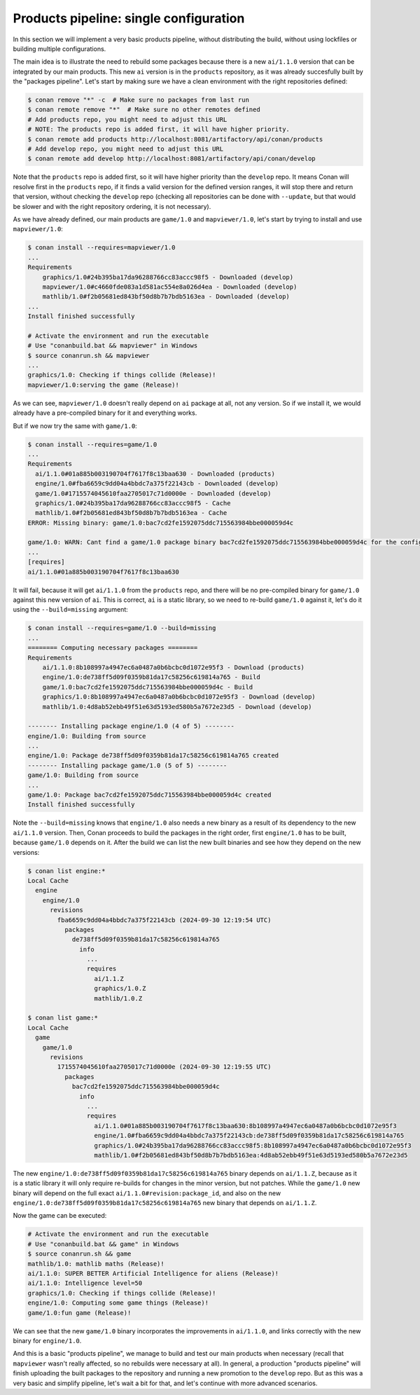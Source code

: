 Products pipeline: single configuration
=======================================

In this section we will implement a very basic products pipeline, without distributing the build, without using lockfiles or building multiple configurations.

The main idea is to illustrate the need to rebuild some packages because there is a new ``ai/1.1.0`` version that can be integrated by our main products. This new ``ai`` version is in the ``products`` repository, as it was already succesfully built by the "packages pipeline".
Let's start by making sure we have a clean environment with the right repositories defined:

.. code-block:: bash

    $ conan remove "*" -c  # Make sure no packages from last run
    $ conan remote remove "*"  # Make sure no other remotes defined
    # Add products repo, you might need to adjust this URL
    # NOTE: The products repo is added first, it will have higher priority.
    $ conan remote add products http://localhost:8081/artifactory/api/conan/products
    # Add develop repo, you might need to adjust this URL
    $ conan remote add develop http://localhost:8081/artifactory/api/conan/develop


Note that the ``products`` repo is added first, so it will have higher priority than the ``develop`` repo. It means Conan will resolve first in the ``products`` repo, if it finds a valid version for the defined version ranges, it will stop there and return that version, without
checking the ``develop`` repo (checking all repositories can be done with ``--update``, but that would be slower and with the right repository ordering, it is not necessary).

As we have already defined, our main products are ``game/1.0`` and ``mapviewer/1.0``, let's start by trying to install and use ``mapviewer/1.0``:


.. code-block:: bash

  $ conan install --requires=mapviewer/1.0
  ...
  Requirements
      graphics/1.0#24b395ba17da96288766cc83accc98f5 - Downloaded (develop)
      mapviewer/1.0#c4660fde083a1d581ac554e8a026d4ea - Downloaded (develop)
      mathlib/1.0#f2b05681ed843bf50d8b7b7bdb5163ea - Downloaded (develop)
  ...
  Install finished successfully

  # Activate the environment and run the executable 
  # Use "conanbuild.bat && mapviewer" in Windows
  $ source conanrun.sh && mapviewer
  ...
  graphics/1.0: Checking if things collide (Release)!
  mapviewer/1.0:serving the game (Release)!


As we can see, ``mapviewer/1.0`` doesn't really depend on ``ai`` package at all, not any version.
So if we install it, we would already have a pre-compiled binary for it and everything works.

But if we now try the same with ``game/1.0``:

.. code-block:: bash

  $ conan install --requires=game/1.0
  ...
  Requirements
    ai/1.1.0#01a885b003190704f7617f8c13baa630 - Downloaded (products)
    engine/1.0#fba6659c9dd04a4bbdc7a375f22143cb - Downloaded (develop)
    game/1.0#1715574045610faa2705017c71d0000e - Downloaded (develop)
    graphics/1.0#24b395ba17da96288766cc83accc98f5 - Cache
    mathlib/1.0#f2b05681ed843bf50d8b7b7bdb5163ea - Cache
  ERROR: Missing binary: game/1.0:bac7cd2fe1592075ddc715563984bbe000059d4c

  game/1.0: WARN: Cant find a game/1.0 package binary bac7cd2fe1592075ddc715563984bbe000059d4c for the configuration:
  ...
  [requires]
  ai/1.1.0#01a885b003190704f7617f8c13baa630

It will fail, because it will get ``ai/1.1.0`` from the ``products`` repo, and there will be no pre-compiled binary for ``game/1.0`` against this new version of ``ai``. This is correct, ``ai`` is a static library, so we need to re-build ``game/1.0`` against it, let's do it using the ``--build=missing`` argument:

.. code-block:: bash

  $ conan install --requires=game/1.0 --build=missing
  ...
  ======== Computing necessary packages ========
  Requirements
      ai/1.1.0:8b108997a4947ec6a0487a0b6bcbc0d1072e95f3 - Download (products)
      engine/1.0:de738ff5d09f0359b81da17c58256c619814a765 - Build
      game/1.0:bac7cd2fe1592075ddc715563984bbe000059d4c - Build
      graphics/1.0:8b108997a4947ec6a0487a0b6bcbc0d1072e95f3 - Download (develop)
      mathlib/1.0:4d8ab52ebb49f51e63d5193ed580b5a7672e23d5 - Download (develop)

  -------- Installing package engine/1.0 (4 of 5) --------
  engine/1.0: Building from source
  ...
  engine/1.0: Package de738ff5d09f0359b81da17c58256c619814a765 created
  -------- Installing package game/1.0 (5 of 5) --------
  game/1.0: Building from source
  ...
  game/1.0: Package bac7cd2fe1592075ddc715563984bbe000059d4c created
  Install finished successfully

Note the ``--build=missing`` knows that ``engine/1.0`` also needs a new binary as a result of its dependency to the new ``ai/1.1.0`` version. Then, Conan proceeds to build the packages in the right order, first ``engine/1.0`` has to be built, because ``game/1.0`` depends on it. After the build we can list the new built binaries and see how they depend on the new versions:

.. code-block:: bash

  $ conan list engine:*
  Local Cache
    engine
      engine/1.0
        revisions
          fba6659c9dd04a4bbdc7a375f22143cb (2024-09-30 12:19:54 UTC)
            packages
              de738ff5d09f0359b81da17c58256c619814a765
                info
                  ...
                  requires
                    ai/1.1.Z
                    graphics/1.0.Z
                    mathlib/1.0.Z

  $ conan list game:*
  Local Cache
    game
      game/1.0
        revisions
          1715574045610faa2705017c71d0000e (2024-09-30 12:19:55 UTC)
            packages
              bac7cd2fe1592075ddc715563984bbe000059d4c
                info
                  ...
                  requires
                    ai/1.1.0#01a885b003190704f7617f8c13baa630:8b108997a4947ec6a0487a0b6bcbc0d1072e95f3
                    engine/1.0#fba6659c9dd04a4bbdc7a375f22143cb:de738ff5d09f0359b81da17c58256c619814a765
                    graphics/1.0#24b395ba17da96288766cc83accc98f5:8b108997a4947ec6a0487a0b6bcbc0d1072e95f3
                    mathlib/1.0#f2b05681ed843bf50d8b7b7bdb5163ea:4d8ab52ebb49f51e63d5193ed580b5a7672e23d5                     

The new ``engine/1.0:de738ff5d09f0359b81da17c58256c619814a765`` binary depends on ``ai/1.1.Z``, because as it is a static library it will only require re-builds for changes in the minor version, but not patches. While the ``game/1.0`` new binary will depend on the full exact ``ai/1.1.0#revision:package_id``, and also on the new ``engine/1.0:de738ff5d09f0359b81da17c58256c619814a765`` new binary that depends on ``ai/1.1.Z``.

Now the game can be executed:

.. code-block:: bash

  # Activate the environment and run the executable 
  # Use "conanbuild.bat && game" in Windows
  $ source conanrun.sh && game
  mathlib/1.0: mathlib maths (Release)!
  ai/1.1.0: SUPER BETTER Artificial Intelligence for aliens (Release)!
  ai/1.1.0: Intelligence level=50
  graphics/1.0: Checking if things collide (Release)!
  engine/1.0: Computing some game things (Release)!
  game/1.0:fun game (Release)!

We can see that the new ``game/1.0`` binary incorporates the improvements in ``ai/1.1.0``, and links correctly with the new binary for ``engine/1.0``.

And this is a basic "products pipeline", we manage to build and test our main products when necessary (recall that ``mapviewer`` wasn't really affected, so no rebuilds were necessary at all).
In general, a production "products pipeline" will finish uploading the built packages to the repository and running a new promotion to the ``develop`` repo. But as this was a very basic and simplify pipeline, let's wait a bit for that, and let's continue with more advanced scenarios.

